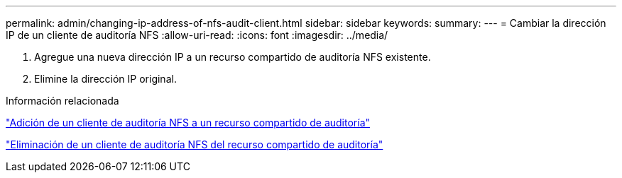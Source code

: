 ---
permalink: admin/changing-ip-address-of-nfs-audit-client.html 
sidebar: sidebar 
keywords:  
summary:  
---
= Cambiar la dirección IP de un cliente de auditoría NFS
:allow-uri-read: 
:icons: font
:imagesdir: ../media/


[role="lead"]
. Agregue una nueva dirección IP a un recurso compartido de auditoría NFS existente.
. Elimine la dirección IP original.


.Información relacionada
link:adding-nfs-audit-client-to-audit-share.html["Adición de un cliente de auditoría NFS a un recurso compartido de auditoría"]

link:removing-nfs-audit-client-from-audit-share.html["Eliminación de un cliente de auditoría NFS del recurso compartido de auditoría"]
